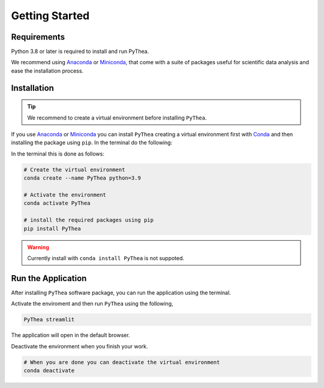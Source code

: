 Getting Started
===============

Requirements
------------

Python 3.8 or later is required to install and run PyThea.

We recommend using `Anaconda <https://www.anaconda.com>`_ or `Miniconda <https://docs.conda.io/en/latest/miniconda.html>`_, that come with a suite of packages useful for scientific data analysis and ease the installation process.

Installation
------------

.. tip::

  We recommend to create a virtual environment before installing ``PyThea``.

If you use `Anaconda <https://www.anaconda.com>`_ or `Miniconda <https://docs.conda.io/en/latest/miniconda.html>`_
you can install ``PyThea`` creating a virtual environment first with `Conda <https://docs.conda.io/projects/conda/en/latest/>`_
and then installing the package using ``pip``. In the terminal do the following:

In the terminal this is done as follows:

.. code-block:: bash

  # Create the virtual environment
  conda create --name PyThea python=3.9

  # Activate the environment
  conda activate PyThea

  # install the required packages using pip
  pip install PyThea

.. warning::

  Currently install with ``conda install PyThea`` is not suppoted.

Run the Application
-------------------

After installing ``PyThea`` software package, you can run the application using the terminal.

Activate the enviroment and then run ``PyThea`` using the following,

.. code-block:: bash

  PyThea streamlit

The application will open in the default browser.

Deactivate the environment when you finish your work.

.. code-block:: bash

  # When you are done you can deactivate the virtual environment
  conda deactivate
